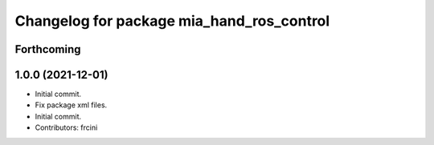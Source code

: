 ^^^^^^^^^^^^^^^^^^^^^^^^^^^^^^^^^^^^^^^^^^
Changelog for package mia_hand_ros_control
^^^^^^^^^^^^^^^^^^^^^^^^^^^^^^^^^^^^^^^^^^

Forthcoming
-----------

1.0.0 (2021-12-01)
------------------
* Initial commit.
* Fix package xml files.
* Initial commit.
* Contributors: frcini
